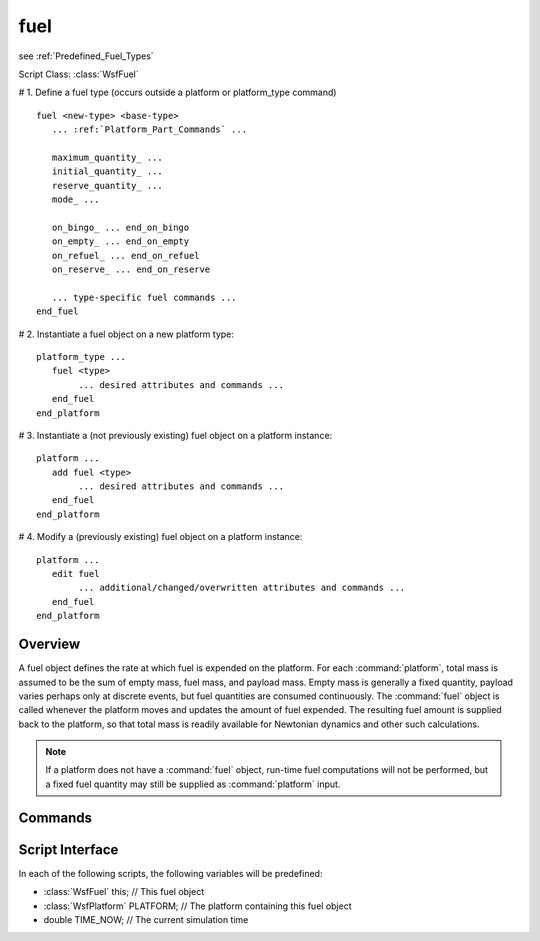 .. ****************************************************************************
.. CUI
..
.. The Advanced Framework for Simulation, Integration, and Modeling (AFSIM)
..
.. The use, dissemination or disclosure of data in this file is subject to
.. limitation or restriction. See accompanying README and LICENSE for details.
.. ****************************************************************************

fuel
----

see :ref:`Predefined_Fuel_Types`

Script Class: :class:`WsfFuel`

.. command:: fuel ... end_fuel
    :block:

# 1. Define a fuel type (occurs outside a platform or platform_type command)

.. parsed-literal::

 fuel <new-type> <base-type>
    ... :ref:`Platform_Part_Commands` ...

    maximum_quantity_ ...
    initial_quantity_ ...
    reserve_quantity_ ...
    mode_ ...

    on_bingo_ ... end_on_bingo
    on_empty_ ... end_on_empty
    on_refuel_ ... end_on_refuel
    on_reserve_ ... end_on_reserve

    ... type-specific fuel commands ...
 end_fuel

# 2. Instantiate a fuel object on a new platform type:

.. parsed-literal::

 platform_type ...
    fuel <type>
         ... desired attributes and commands ...
    end_fuel
 end_platform

# 3. Instantiate a (not previously existing) fuel object on a platform instance:

.. parsed-literal::

 platform ...
    add fuel <type>
         ... desired attributes and commands ...
    end_fuel
 end_platform

# 4. Modify a (previously existing) fuel object on a platform instance:

.. parsed-literal::

 platform ...
    edit fuel
         ... additional/changed/overwritten attributes and commands ...
    end_fuel
 end_platform

Overview
========

A fuel object defines the rate at which fuel is expended on the platform. For each :command:`platform`, total mass is
assumed to be the sum of empty mass, fuel mass, and payload mass.  Empty mass is generally a fixed quantity, payload
varies perhaps only at discrete events, but fuel quantities are consumed continuously.  The :command:`fuel` object is called
whenever the platform moves and updates the amount of fuel expended.  The resulting fuel amount is supplied back to the
platform, so that total mass is readily available for Newtonian dynamics and other such calculations.

.. note::
   If a platform does not have a :command:`fuel` object, run-time fuel computations will not be performed, but a
   fixed fuel quantity may still be supplied as :command:`platform` input.

.. _Fuel.Commands:

Commands
========

.. command:: maximum_quantity <mass-value>
   
   Defines the maximum quantity of fuel that can be carried.
   
   **Default** infinity

.. command:: initial_quantity <mass-value>
   
   Defines the initial quantity of fuel.
   
   **Default** 0 kg

.. command:: reserve_quantity <mass-value>
   
   Defines the threshold such that when the quantity of fuel remaining falls below this value, the platform is considered
   to be operating on reserves. If an on_reserve_ block is defined, it will be executed when this state is reached.
   
   **Default** 0 kg

.. command:: bingo_quantity <mass-value>
   
   Defines the threshold such that when the quantity of fuel remaining falls below this value, the platform is considered
   to in BINGO. If an on_bingo_ block is defined, it will be executed when this state is reached.
   
   **Default** 0 kg

.. command:: mode <mode-name>
   
   Specifies the name of the mode to be used for fuel types that support modes.

Script Interface
================

In each of the following scripts, the following variables will be predefined:

* :class:`WsfFuel`     this;              // This fuel object
* :class:`WsfPlatform` PLATFORM;          // The platform containing this fuel object
* double      TIME_NOW;          // The current simulation time

.. command:: on_bingo ... <script-definition> ... end_on_bingo
   
   Defines a script to be executed when the quantity of fuel remaining falls below the threshold defined by
   bingo_quantity_.

.. command:: on_empty ... <script-definition> ... end_on_empty
   
   Defines a script to be executed when all fuel has been expended.

.. command:: on_reserve ... <script-definition> ... end_on_reserve
   
   Defines a script to be executed when the quantity of fuel remaining falls below the threshold defined by
   reserve_quantity_.

.. command:: on_refuel ... <script-definition> ... end_on_refuel
   
   Defines a script to be executed when a refueling operation has been completed.

